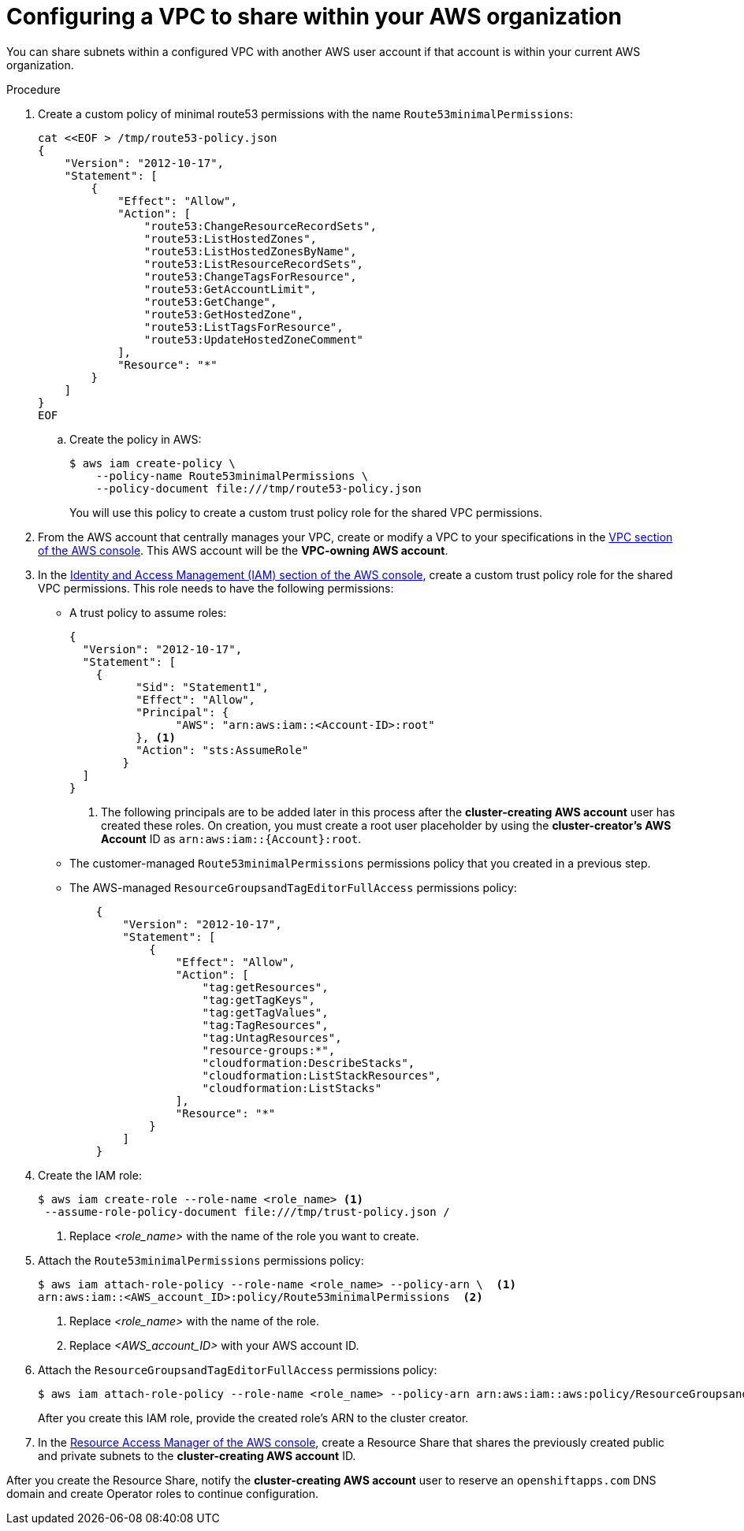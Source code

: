 // Module included in the following assemblies:
//
// * networking/rosa-shared-vpc-config.adoc

:_content-type: PROCEDURE
[id="rosa-sharing-vpc-creation-and-sharing_{context}"]
= Configuring a VPC to share within your AWS organization

You can share subnets within a configured VPC with another AWS user account if that account is within your current AWS organization.

.Procedure

. Create a custom policy of minimal route53 permissions with the name `Route53minimalPermissions`:
+
[source,terminal]
----
cat <<EOF > /tmp/route53-policy.json
{
    "Version": "2012-10-17",
    "Statement": [
        {
            "Effect": "Allow",
            "Action": [
                "route53:ChangeResourceRecordSets",
                "route53:ListHostedZones",
                "route53:ListHostedZonesByName",
                "route53:ListResourceRecordSets",
                "route53:ChangeTagsForResource",
                "route53:GetAccountLimit",
                "route53:GetChange",
                "route53:GetHostedZone",
                "route53:ListTagsForResource",
                "route53:UpdateHostedZoneComment"
            ],
            "Resource": "*"
        }
    ]
}
EOF
----
.. Create the policy in AWS:
+
[source, terminal]
----
$ aws iam create-policy \
    --policy-name Route53minimalPermissions \
    --policy-document file:///tmp/route53-policy.json
----
+
You will use this policy to create a custom trust policy role for the shared VPC permissions.
+
. From the AWS account that centrally manages your VPC, create or modify a VPC to your specifications in the link:https://us-east-1.console.aws.amazon.com/vpc/[VPC section of the AWS console]. This AWS account will be the *VPC-owning AWS account*.
. In the link:https://us-east-1.console.aws.amazon.com/iamv2/[Identity and Access Management (IAM) section of the AWS console], create a custom trust policy role for the shared VPC permissions. This role needs to have the following permissions:
  * A trust policy to assume roles:
+
[source,terminal]
----
{
  "Version": "2012-10-17",
  "Statement": [
    {
	  "Sid": "Statement1",
	  "Effect": "Allow",
	  "Principal": {
	  	"AWS": "arn:aws:iam::<Account-ID>:root"
	  }, <1>
	  "Action": "sts:AssumeRole"
	}
  ]
}
----
+
--
<1> The following principals are to be added later in this process after the *cluster-creating AWS account* user has created these roles. On creation, you must create a root user placeholder by using the *cluster-creator's AWS Account* ID as `arn:aws:iam::{Account}:root`.
--
    * The customer-managed `Route53minimalPermissions` permissions policy that you created in a previous step.
    * The AWS-managed `ResourceGroupsandTagEditorFullAccess`  permissions policy:
+
[source,terminal]
----
    {
        "Version": "2012-10-17",
        "Statement": [
            {
                "Effect": "Allow",
                "Action": [
                    "tag:getResources",
                    "tag:getTagKeys",
                    "tag:getTagValues",
                    "tag:TagResources",
                    "tag:UntagResources",
                    "resource-groups:*",
                    "cloudformation:DescribeStacks",
                    "cloudformation:ListStackResources",
                    "cloudformation:ListStacks"
                ],
                "Resource": "*"
            }
        ]
    }
----
+
. Create the IAM role:
+
[source, terminal]
----
$ aws iam create-role --role-name <role_name> <1>
 --assume-role-policy-document file:///tmp/trust-policy.json /
----
+
--
<1> Replace _<role_name>_ with the name of the role you want to create.
--
+
. Attach the `Route53minimalPermissions` permissions policy:
+
[source, terminal]
----
$ aws iam attach-role-policy --role-name <role_name> --policy-arn \  <1>
arn:aws:iam::<AWS_account_ID>:policy/Route53minimalPermissions  <2>
----
+
--
<1> Replace _<role_name>_ with the name of the role.
<2> Replace
_<AWS_account_ID>_ with your AWS account ID.
--
+
. Attach the `ResourceGroupsandTagEditorFullAccess` permissions policy:
+
[source, terminal]
----
$ aws iam attach-role-policy --role-name <role_name> --policy-arn arn:aws:iam::aws:policy/ResourceGroupsandTagEditorFullAccess
----
+
After you create this IAM role, provide the created role's ARN to the cluster creator.

. In the link:https://us-east-1.console.aws.amazon.com/ram/[Resource Access Manager of the AWS console], create a Resource Share that shares the previously created public and private subnets to the *cluster-creating AWS account* ID.

After you create the Resource Share, notify the *cluster-creating AWS account* user to reserve an `openshiftapps.com` DNS domain and create Operator roles to continue configuration.
